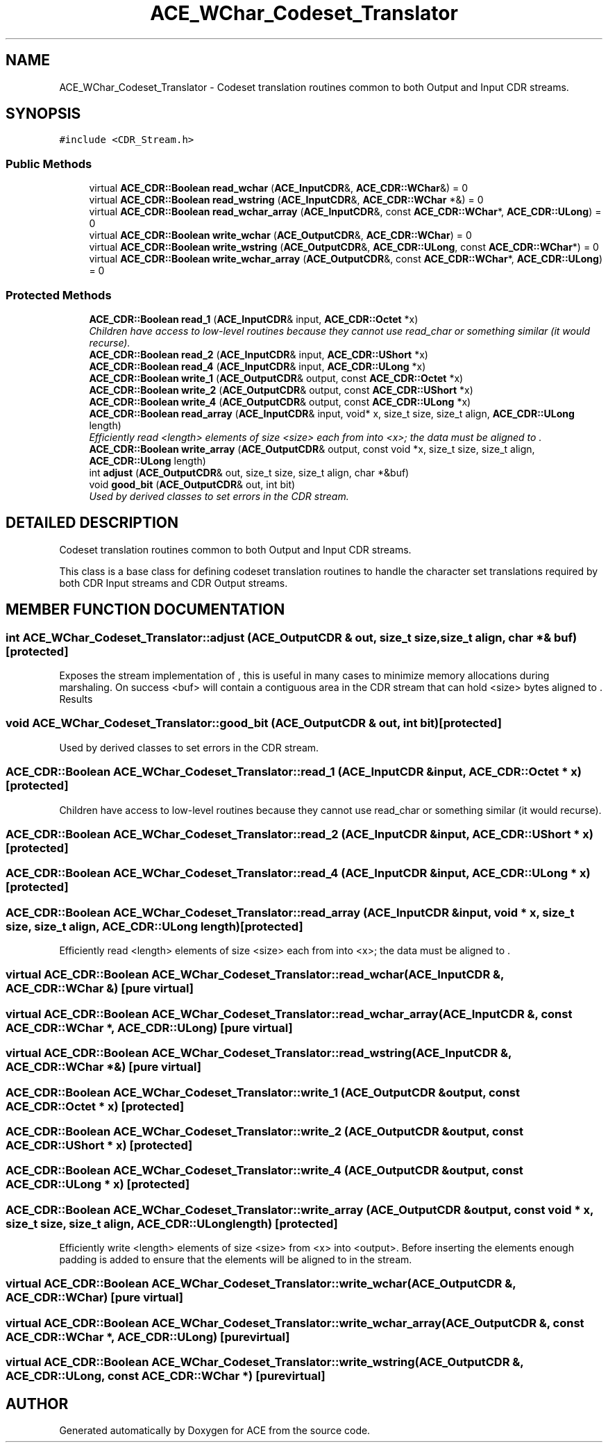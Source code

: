 .TH ACE_WChar_Codeset_Translator 3 "5 Oct 2001" "ACE" \" -*- nroff -*-
.ad l
.nh
.SH NAME
ACE_WChar_Codeset_Translator \- Codeset translation routines common to both Output and Input CDR streams. 
.SH SYNOPSIS
.br
.PP
\fC#include <CDR_Stream.h>\fR
.PP
.SS Public Methods

.in +1c
.ti -1c
.RI "virtual \fBACE_CDR::Boolean\fR \fBread_wchar\fR (\fBACE_InputCDR\fR&, \fBACE_CDR::WChar\fR&) = 0"
.br
.ti -1c
.RI "virtual \fBACE_CDR::Boolean\fR \fBread_wstring\fR (\fBACE_InputCDR\fR&, \fBACE_CDR::WChar\fR *&) = 0"
.br
.ti -1c
.RI "virtual \fBACE_CDR::Boolean\fR \fBread_wchar_array\fR (\fBACE_InputCDR\fR&, const \fBACE_CDR::WChar\fR*, \fBACE_CDR::ULong\fR) = 0"
.br
.ti -1c
.RI "virtual \fBACE_CDR::Boolean\fR \fBwrite_wchar\fR (\fBACE_OutputCDR\fR&, \fBACE_CDR::WChar\fR) = 0"
.br
.ti -1c
.RI "virtual \fBACE_CDR::Boolean\fR \fBwrite_wstring\fR (\fBACE_OutputCDR\fR&, \fBACE_CDR::ULong\fR, const \fBACE_CDR::WChar\fR*) = 0"
.br
.ti -1c
.RI "virtual \fBACE_CDR::Boolean\fR \fBwrite_wchar_array\fR (\fBACE_OutputCDR\fR&, const \fBACE_CDR::WChar\fR*, \fBACE_CDR::ULong\fR) = 0"
.br
.in -1c
.SS Protected Methods

.in +1c
.ti -1c
.RI "\fBACE_CDR::Boolean\fR \fBread_1\fR (\fBACE_InputCDR\fR& input, \fBACE_CDR::Octet\fR *x)"
.br
.RI "\fIChildren have access to low-level routines because they cannot use read_char or something similar (it would recurse).\fR"
.ti -1c
.RI "\fBACE_CDR::Boolean\fR \fBread_2\fR (\fBACE_InputCDR\fR& input, \fBACE_CDR::UShort\fR *x)"
.br
.ti -1c
.RI "\fBACE_CDR::Boolean\fR \fBread_4\fR (\fBACE_InputCDR\fR& input, \fBACE_CDR::ULong\fR *x)"
.br
.ti -1c
.RI "\fBACE_CDR::Boolean\fR \fBwrite_1\fR (\fBACE_OutputCDR\fR& output, const \fBACE_CDR::Octet\fR *x)"
.br
.ti -1c
.RI "\fBACE_CDR::Boolean\fR \fBwrite_2\fR (\fBACE_OutputCDR\fR& output, const \fBACE_CDR::UShort\fR *x)"
.br
.ti -1c
.RI "\fBACE_CDR::Boolean\fR \fBwrite_4\fR (\fBACE_OutputCDR\fR& output, const \fBACE_CDR::ULong\fR *x)"
.br
.ti -1c
.RI "\fBACE_CDR::Boolean\fR \fBread_array\fR (\fBACE_InputCDR\fR& input, void* x, size_t size, size_t align, \fBACE_CDR::ULong\fR length)"
.br
.RI "\fIEfficiently read <length> elements of size <size> each from  into <x>; the data must be aligned to .\fR"
.ti -1c
.RI "\fBACE_CDR::Boolean\fR \fBwrite_array\fR (\fBACE_OutputCDR\fR& output, const void *x, size_t size, size_t align, \fBACE_CDR::ULong\fR length)"
.br
.ti -1c
.RI "int \fBadjust\fR (\fBACE_OutputCDR\fR& out, size_t size, size_t align, char *&buf)"
.br
.ti -1c
.RI "void \fBgood_bit\fR (\fBACE_OutputCDR\fR& out, int bit)"
.br
.RI "\fIUsed by derived classes to set errors in the CDR stream.\fR"
.in -1c
.SH DETAILED DESCRIPTION
.PP 
Codeset translation routines common to both Output and Input CDR streams.
.PP
.PP
 This class is a base class for defining codeset translation routines to handle the character set translations required by both CDR Input streams and CDR Output streams. 
.PP
.SH MEMBER FUNCTION DOCUMENTATION
.PP 
.SS int ACE_WChar_Codeset_Translator::adjust (\fBACE_OutputCDR\fR & out, size_t size, size_t align, char *& buf)\fC [protected]\fR
.PP
Exposes the stream implementation of , this is useful in many cases to minimize memory allocations during marshaling. On success <buf> will contain a contiguous area in the CDR stream that can hold <size> bytes aligned to . Results 
.SS void ACE_WChar_Codeset_Translator::good_bit (\fBACE_OutputCDR\fR & out, int bit)\fC [protected]\fR
.PP
Used by derived classes to set errors in the CDR stream.
.PP
.SS \fBACE_CDR::Boolean\fR ACE_WChar_Codeset_Translator::read_1 (\fBACE_InputCDR\fR & input, \fBACE_CDR::Octet\fR * x)\fC [protected]\fR
.PP
Children have access to low-level routines because they cannot use read_char or something similar (it would recurse).
.PP
.SS \fBACE_CDR::Boolean\fR ACE_WChar_Codeset_Translator::read_2 (\fBACE_InputCDR\fR & input, \fBACE_CDR::UShort\fR * x)\fC [protected]\fR
.PP
.SS \fBACE_CDR::Boolean\fR ACE_WChar_Codeset_Translator::read_4 (\fBACE_InputCDR\fR & input, \fBACE_CDR::ULong\fR * x)\fC [protected]\fR
.PP
.SS \fBACE_CDR::Boolean\fR ACE_WChar_Codeset_Translator::read_array (\fBACE_InputCDR\fR & input, void * x, size_t size, size_t align, \fBACE_CDR::ULong\fR length)\fC [protected]\fR
.PP
Efficiently read <length> elements of size <size> each from  into <x>; the data must be aligned to .
.PP
.SS virtual \fBACE_CDR::Boolean\fR ACE_WChar_Codeset_Translator::read_wchar (\fBACE_InputCDR\fR &, \fBACE_CDR::WChar\fR &)\fC [pure virtual]\fR
.PP
.SS virtual \fBACE_CDR::Boolean\fR ACE_WChar_Codeset_Translator::read_wchar_array (\fBACE_InputCDR\fR &, const \fBACE_CDR::WChar\fR *, \fBACE_CDR::ULong\fR)\fC [pure virtual]\fR
.PP
.SS virtual \fBACE_CDR::Boolean\fR ACE_WChar_Codeset_Translator::read_wstring (\fBACE_InputCDR\fR &, \fBACE_CDR::WChar\fR *&)\fC [pure virtual]\fR
.PP
.SS \fBACE_CDR::Boolean\fR ACE_WChar_Codeset_Translator::write_1 (\fBACE_OutputCDR\fR & output, const \fBACE_CDR::Octet\fR * x)\fC [protected]\fR
.PP
.SS \fBACE_CDR::Boolean\fR ACE_WChar_Codeset_Translator::write_2 (\fBACE_OutputCDR\fR & output, const \fBACE_CDR::UShort\fR * x)\fC [protected]\fR
.PP
.SS \fBACE_CDR::Boolean\fR ACE_WChar_Codeset_Translator::write_4 (\fBACE_OutputCDR\fR & output, const \fBACE_CDR::ULong\fR * x)\fC [protected]\fR
.PP
.SS \fBACE_CDR::Boolean\fR ACE_WChar_Codeset_Translator::write_array (\fBACE_OutputCDR\fR & output, const void * x, size_t size, size_t align, \fBACE_CDR::ULong\fR length)\fC [protected]\fR
.PP
Efficiently write <length> elements of size <size> from <x> into <output>. Before inserting the elements enough padding is added to ensure that the elements will be aligned to  in the stream. 
.SS virtual \fBACE_CDR::Boolean\fR ACE_WChar_Codeset_Translator::write_wchar (\fBACE_OutputCDR\fR &, \fBACE_CDR::WChar\fR)\fC [pure virtual]\fR
.PP
.SS virtual \fBACE_CDR::Boolean\fR ACE_WChar_Codeset_Translator::write_wchar_array (\fBACE_OutputCDR\fR &, const \fBACE_CDR::WChar\fR *, \fBACE_CDR::ULong\fR)\fC [pure virtual]\fR
.PP
.SS virtual \fBACE_CDR::Boolean\fR ACE_WChar_Codeset_Translator::write_wstring (\fBACE_OutputCDR\fR &, \fBACE_CDR::ULong\fR, const \fBACE_CDR::WChar\fR *)\fC [pure virtual]\fR
.PP


.SH AUTHOR
.PP 
Generated automatically by Doxygen for ACE from the source code.